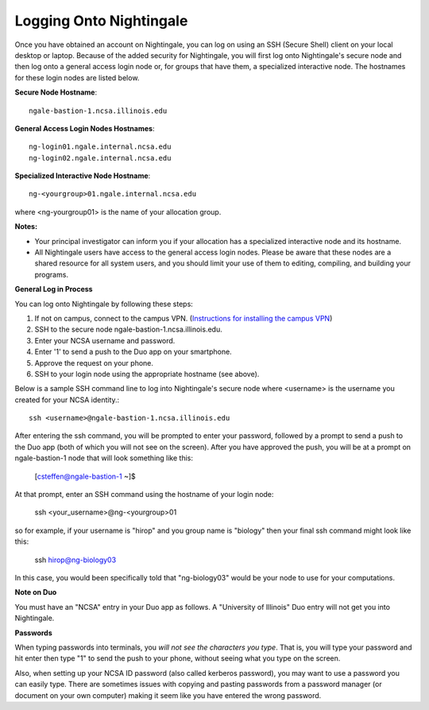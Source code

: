 ########################
Logging Onto Nightingale
########################

Once you have obtained an account on Nightingale, you can log on using an SSH (Secure Shell) client on your local desktop or laptop. 
Because of the added security for Nightingale, you will first log onto Nightingale's secure node and then log onto a general access login node 
or, for groups that have them, a specialized interactive node. The hostnames for these login nodes are listed below.

**Secure Node Hostname**::

   ngale-bastion-1.ncsa.illinois.edu 

**General Access Login Nodes Hostnames**::

   ng-login01.ngale.internal.ncsa.edu
   ng-login02.ngale.internal.ncsa.edu

**Specialized Interactive Node Hostname**::

   ng-<yourgroup>01.ngale.internal.ncsa.edu

where <ng-yourgroup01> is the name of your allocation group. 

**Notes:** 

- Your principal investigator can inform you if your allocation has a specialized interactive node and its hostname.
- All Nightingale users have access to the general access login nodes. Please be aware that these nodes are a shared resource for all 
  system users, and you should limit your use of them to editing, compiling, and building your programs.

**General Log in Process**

You can log onto Nightingale by following these steps:

1. If not on campus, connect to the campus VPN. (`Instructions for installing the campus VPN <https://answers.uillinois.edu/illinois/98773>`_)
2. SSH to the secure node ngale-bastion-1.ncsa.illinois.edu.
3. Enter your NCSA username and password.
4. Enter '1' to send a push to the Duo app on your smartphone.
5. Approve the request on your phone.
6. SSH to your login node using the appropriate hostname (see above).

Below is a sample SSH command line to log into Nightingale's secure node where <username> is the username you created for your NCSA identity.::

   ssh <username>@ngale-bastion-1.ncsa.illinois.edu

After entering the ssh command, you will be prompted to enter your password, followed by a prompt to send a push to the Duo app (both of which you will not see on the screen). After you have approved the push, you will be at a prompt on ngale-bastion-1 node that will look something like this: 

.. 

   [csteffen@ngale-bastion-1 ~]$

At that prompt, enter an SSH command using the hostname of your login node:

.. 

   ssh <your_username>@ng-<yourgroup>01
   
so for example, if your username is "hirop" and you group name is "biology" then your final ssh command might look like this:

.. 

   ssh hirop@ng-biology03
   
In this case, you would been specifically told that "ng-biology03" would be your node to use for your computations.  

**Note on Duo**

You must have an "NCSA" entry in your Duo app as follows.  A "University of Illinois" Duo entry will not get you into Nightingale.  

.. image:: ./NCSA_duo_versC.gif
   :scale: 40 %

**Passwords**

When typing passwords into terminals, you *will not see the characters you type*.  That is, you will type your password and hit enter then type "1" to send the push to your phone, without seeing what you type on the screen.  

Also, when setting up your NCSA ID password (also called kerberos password), you may want to use a password you can easily type. There are sometimes issues with copying and pasting passwords from a password manager (or document on your own computer) making it seem like you have entered the wrong password.
